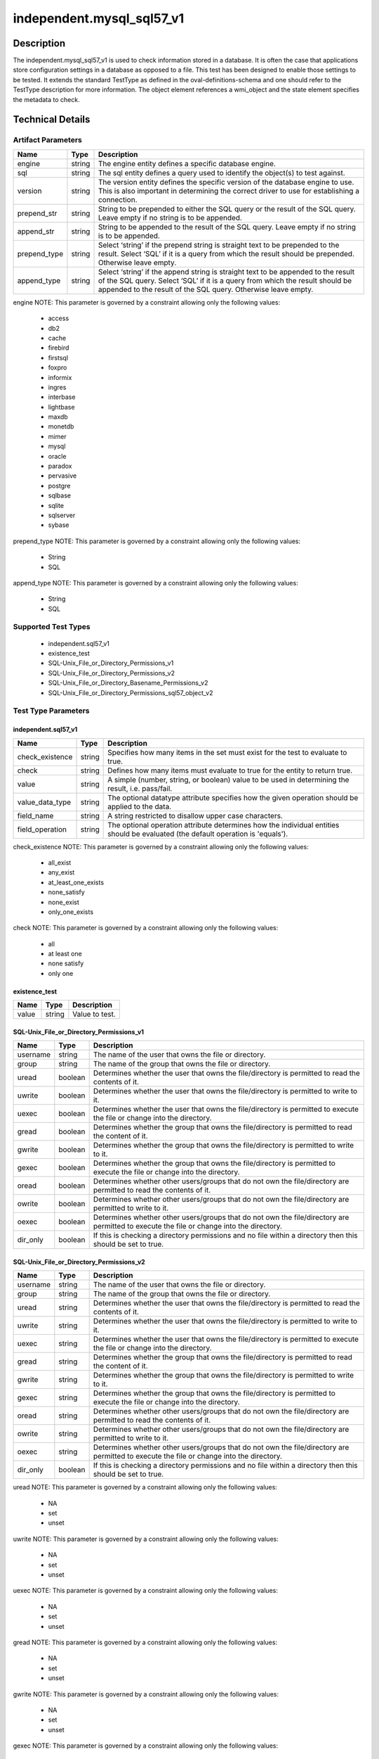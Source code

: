 independent.mysql_sql57_v1
==========================

Description
-----------

The independent.mysql_sql57_v1 is used to check information stored in a
database. It is often the case that applications store configuration
settings in a database as opposed to a file. This test has been designed
to enable those settings to be tested. It extends the standard TestType
as defined in the oval-definitions-schema and one should refer to the
TestType description for more information. The object element
references a wmi_object and the state element specifies the
metadata to check.

Technical Details
-----------------

Artifact Parameters
~~~~~~~~~~~~~~~~~~~

+-------------------------------------+-------------+------------------+
| Name                                | Type        | Description      |
+=====================================+=============+==================+
| engine                              | string      | The engine       |
|                                     |             | entity defines a |
|                                     |             | specific         |
|                                     |             | database engine. |
+-------------------------------------+-------------+------------------+
| sql                                 | string      | The sql entity   |
|                                     |             | defines a query  |
|                                     |             | used to identify |
|                                     |             | the object(s) to |
|                                     |             | test against.    |
+-------------------------------------+-------------+------------------+
| version                             | string      | The version      |
|                                     |             | entity defines   |
|                                     |             | the specific     |
|                                     |             | version of the   |
|                                     |             | database engine  |
|                                     |             | to use. This is  |
|                                     |             | also important   |
|                                     |             | in determining   |
|                                     |             | the correct      |
|                                     |             | driver to use    |
|                                     |             | for establishing |
|                                     |             | a connection.    |
+-------------------------------------+-------------+------------------+
| prepend_str                         | string      | String to be     |
|                                     |             | prepended to     |
|                                     |             | either the SQL   |
|                                     |             | query or the     |
|                                     |             | result of the    |
|                                     |             | SQL query. Leave |
|                                     |             | empty if no      |
|                                     |             | string is to be  |
|                                     |             | appended.        |
+-------------------------------------+-------------+------------------+
| append_str                          | string      | String to be     |
|                                     |             | appended to the  |
|                                     |             | result of the    |
|                                     |             | SQL query. Leave |
|                                     |             | empty if no      |
|                                     |             | string is to be  |
|                                     |             | appended.        |
+-------------------------------------+-------------+------------------+
| prepend_type                        | string      | Select ‘string’  |
|                                     |             | if the prepend   |
|                                     |             | string is        |
|                                     |             | straight text to |
|                                     |             | be prepended to  |
|                                     |             | the result.      |
|                                     |             | Select ‘SQL’ if  |
|                                     |             | it is a query    |
|                                     |             | from which the   |
|                                     |             | result should be |
|                                     |             | prepended.       |
|                                     |             | Otherwise leave  |
|                                     |             | empty.           |
+-------------------------------------+-------------+------------------+
| append_type                         | string      | Select ‘string’  |
|                                     |             | if the append    |
|                                     |             | string is        |
|                                     |             | straight text to |
|                                     |             | be appended to   |
|                                     |             | the result of    |
|                                     |             | the SQL query.   |
|                                     |             | Select ‘SQL’ if  |
|                                     |             | it is a query    |
|                                     |             | from which the   |
|                                     |             | result should be |
|                                     |             | appended to the  |
|                                     |             | result of the    |
|                                     |             | SQL query.       |
|                                     |             | Otherwise leave  |
|                                     |             | empty.           |
+-------------------------------------+-------------+------------------+

engine NOTE: This parameter is governed by a constraint allowing only
the following values: 
  - access 
  - db2 
  - cache 
  - firebird 
  - firstsql 
  - foxpro 
  - informix 
  - ingres 
  - interbase 
  - lightbase 
  - maxdb 
  - monetdb 
  - mimer 
  - mysql 
  - oracle 
  - paradox 
  - pervasive 
  - postgre 
  - sqlbase 
  - sqlite 
  - sqlserver 
  - sybase

prepend_type NOTE: This parameter is governed by a constraint allowing
only the following values:
  - String
  - SQL

append_type NOTE: This parameter is governed by a constraint allowing
only the following values:
  - String
  - SQL

Supported Test Types
~~~~~~~~~~~~~~~~~~~~

  - independent.sql57_v1
  - existence_test
  - SQL-Unix_File_or_Directory_Permissions_v1
  - SQL-Unix_File_or_Directory_Permissions_v2
  - SQL-Unix_File_or_Directory_Basename_Permissions_v2
  - SQL-Unix_File_or_Directory_Permissions_sql57_object_v2

Test Type Parameters
~~~~~~~~~~~~~~~~~~~~

independent.sql57_v1
^^^^^^^^^^^^^^^^^^^^

+-------------------------------------+-------------+------------------+
| Name                                | Type        | Description      |
+=====================================+=============+==================+
| check_existence                     | string      | Specifies how    |
|                                     |             | many items in    |
|                                     |             | the set must     |
|                                     |             | exist for the    |
|                                     |             | test to evaluate |
|                                     |             | to true.         |
+-------------------------------------+-------------+------------------+
| check                               | string      | Defines how many |
|                                     |             | items must       |
|                                     |             | evaluate to true |
|                                     |             | for the entity   |
|                                     |             | to return true.  |
+-------------------------------------+-------------+------------------+
| value                               | string      | A simple         |
|                                     |             | (number, string, |
|                                     |             | or boolean)      |
|                                     |             | value to be used |
|                                     |             | in determining   |
|                                     |             | the result, i.e. |
|                                     |             | pass/fail.       |
+-------------------------------------+-------------+------------------+
| value_data_type                     | string      | The optional     |
|                                     |             | datatype         |
|                                     |             | attribute        |
|                                     |             | specifies how    |
|                                     |             | the given        |
|                                     |             | operation should |
|                                     |             | be applied to    |
|                                     |             | the data.        |
+-------------------------------------+-------------+------------------+
| field_name                          | string      | A string         |
|                                     |             | restricted to    |
|                                     |             | disallow upper   |
|                                     |             | case characters. |
+-------------------------------------+-------------+------------------+
| field_operation                     | string      | The optional     |
|                                     |             | operation        |
|                                     |             | attribute        |
|                                     |             | determines how   |
|                                     |             | the individual   |
|                                     |             | entities should  |
|                                     |             | be evaluated     |
|                                     |             | (the default     |
|                                     |             | operation is     |
|                                     |             | 'equals').       |
+-------------------------------------+-------------+------------------+

check_existence NOTE: This parameter is governed by a constraint
allowing only the following values: 
  - all_exist 
  - any_exist 
  - at_least_one_exists 
  - none_satisfy 
  - none_exist 
  - only_one_exists

check NOTE: This parameter is governed by a constraint allowing only the
following values: 
  - all 
  - at least one 
  - none satisfy 
  - only one

existence_test
^^^^^^^^^^^^^^

===== ====== ==============
Name  Type   Description
===== ====== ==============
value string Value to test.
===== ====== ==============

SQL-Unix_File_or_Directory_Permissions_v1
^^^^^^^^^^^^^^^^^^^^^^^^^^^^^^^^^^^^^^^^^

+-------------------------------------+-------------+------------------+
| Name                                | Type        | Description      |
+=====================================+=============+==================+
| username                            | string      | The name of the  |
|                                     |             | user that owns   |
|                                     |             | the file or      |
|                                     |             | directory.       |
+-------------------------------------+-------------+------------------+
| group                               | string      | The name of the  |
|                                     |             | group that owns  |
|                                     |             | the file or      |
|                                     |             | directory.       |
+-------------------------------------+-------------+------------------+
| uread                               | boolean     | Determines       |
|                                     |             | whether the user |
|                                     |             | that owns the    |
|                                     |             | file/directory   |
|                                     |             | is permitted to  |
|                                     |             | read the         |
|                                     |             | contents of it.  |
+-------------------------------------+-------------+------------------+
| uwrite                              | boolean     | Determines       |
|                                     |             | whether the user |
|                                     |             | that owns the    |
|                                     |             | file/directory   |
|                                     |             | is permitted to  |
|                                     |             | write to it.     |
+-------------------------------------+-------------+------------------+
| uexec                               | boolean     | Determines       |
|                                     |             | whether the user |
|                                     |             | that owns the    |
|                                     |             | file/directory   |
|                                     |             | is permitted to  |
|                                     |             | execute the file |
|                                     |             | or change into   |
|                                     |             | the directory.   |
+-------------------------------------+-------------+------------------+
| gread                               | boolean     | Determines       |
|                                     |             | whether the      |
|                                     |             | group that owns  |
|                                     |             | the              |
|                                     |             | file/directory   |
|                                     |             | is permitted to  |
|                                     |             | read the content |
|                                     |             | of it.           |
+-------------------------------------+-------------+------------------+
| gwrite                              | boolean     | Determines       |
|                                     |             | whether the      |
|                                     |             | group that owns  |
|                                     |             | the              |
|                                     |             | file/directory   |
|                                     |             | is permitted to  |
|                                     |             | write to it.     |
+-------------------------------------+-------------+------------------+
| gexec                               | boolean     | Determines       |
|                                     |             | whether the      |
|                                     |             | group that owns  |
|                                     |             | the              |
|                                     |             | file/directory   |
|                                     |             | is permitted to  |
|                                     |             | execute the file |
|                                     |             | or change into   |
|                                     |             | the directory.   |
+-------------------------------------+-------------+------------------+
| oread                               | boolean     | Determines       |
|                                     |             | whether other    |
|                                     |             | users/groups     |
|                                     |             | that do not own  |
|                                     |             | the              |
|                                     |             | file/directory   |
|                                     |             | are permitted to |
|                                     |             | read the         |
|                                     |             | contents of it.  |
+-------------------------------------+-------------+------------------+
| owrite                              | boolean     | Determines       |
|                                     |             | whether other    |
|                                     |             | users/groups     |
|                                     |             | that do not own  |
|                                     |             | the              |
|                                     |             | file/directory   |
|                                     |             | are permitted to |
|                                     |             | write to it.     |
+-------------------------------------+-------------+------------------+
| oexec                               | boolean     | Determines       |
|                                     |             | whether other    |
|                                     |             | users/groups     |
|                                     |             | that do not own  |
|                                     |             | the              |
|                                     |             | file/directory   |
|                                     |             | are permitted to |
|                                     |             | execute the file |
|                                     |             | or change into   |
|                                     |             | the directory.   |
+-------------------------------------+-------------+------------------+
| dir_only                            | boolean     | If this is       |
|                                     |             | checking a       |
|                                     |             | directory        |
|                                     |             | permissions and  |
|                                     |             | no file within a |
|                                     |             | directory then   |
|                                     |             | this should be   |
|                                     |             | set to true.     |
+-------------------------------------+-------------+------------------+

SQL-Unix_File_or_Directory_Permissions_v2
^^^^^^^^^^^^^^^^^^^^^^^^^^^^^^^^^^^^^^^^^

+-------------------------------------+-------------+------------------+
| Name                                | Type        | Description      |
+=====================================+=============+==================+
| username                            | string      | The name of the  |
|                                     |             | user that owns   |
|                                     |             | the file or      |
|                                     |             | directory.       |
+-------------------------------------+-------------+------------------+
| group                               | string      | The name of the  |
|                                     |             | group that owns  |
|                                     |             | the file or      |
|                                     |             | directory.       |
+-------------------------------------+-------------+------------------+
| uread                               | string      | Determines       |
|                                     |             | whether the user |
|                                     |             | that owns the    |
|                                     |             | file/directory   |
|                                     |             | is permitted to  |
|                                     |             | read the         |
|                                     |             | contents of it.  |
+-------------------------------------+-------------+------------------+
| uwrite                              | string      | Determines       |
|                                     |             | whether the user |
|                                     |             | that owns the    |
|                                     |             | file/directory   |
|                                     |             | is permitted to  |
|                                     |             | write to it.     |
+-------------------------------------+-------------+------------------+
| uexec                               | string      | Determines       |
|                                     |             | whether the user |
|                                     |             | that owns the    |
|                                     |             | file/directory   |
|                                     |             | is permitted to  |
|                                     |             | execute the file |
|                                     |             | or change into   |
|                                     |             | the directory.   |
+-------------------------------------+-------------+------------------+
| gread                               | string      | Determines       |
|                                     |             | whether the      |
|                                     |             | group that owns  |
|                                     |             | the              |
|                                     |             | file/directory   |
|                                     |             | is permitted to  |
|                                     |             | read the content |
|                                     |             | of it.           |
+-------------------------------------+-------------+------------------+
| gwrite                              | string      | Determines       |
|                                     |             | whether the      |
|                                     |             | group that owns  |
|                                     |             | the              |
|                                     |             | file/directory   |
|                                     |             | is permitted to  |
|                                     |             | write to it.     |
+-------------------------------------+-------------+------------------+
| gexec                               | string      | Determines       |
|                                     |             | whether the      |
|                                     |             | group that owns  |
|                                     |             | the              |
|                                     |             | file/directory   |
|                                     |             | is permitted to  |
|                                     |             | execute the file |
|                                     |             | or change into   |
|                                     |             | the directory.   |
+-------------------------------------+-------------+------------------+
| oread                               | string      | Determines       |
|                                     |             | whether other    |
|                                     |             | users/groups     |
|                                     |             | that do not own  |
|                                     |             | the              |
|                                     |             | file/directory   |
|                                     |             | are permitted to |
|                                     |             | read the         |
|                                     |             | contents of it.  |
+-------------------------------------+-------------+------------------+
| owrite                              | string      | Determines       |
|                                     |             | whether other    |
|                                     |             | users/groups     |
|                                     |             | that do not own  |
|                                     |             | the              |
|                                     |             | file/directory   |
|                                     |             | are permitted to |
|                                     |             | write to it.     |
+-------------------------------------+-------------+------------------+
| oexec                               | string      | Determines       |
|                                     |             | whether other    |
|                                     |             | users/groups     |
|                                     |             | that do not own  |
|                                     |             | the              |
|                                     |             | file/directory   |
|                                     |             | are permitted to |
|                                     |             | execute the file |
|                                     |             | or change into   |
|                                     |             | the directory.   |
+-------------------------------------+-------------+------------------+
| dir_only                            | boolean     | If this is       |
|                                     |             | checking a       |
|                                     |             | directory        |
|                                     |             | permissions and  |
|                                     |             | no file within a |
|                                     |             | directory then   |
|                                     |             | this should be   |
|                                     |             | set to true.     |
+-------------------------------------+-------------+------------------+

uread NOTE: This parameter is governed by a constraint
allowing only the following values:
  - NA
  - set
  - unset

uwrite NOTE: This parameter is governed by a constraint
allowing only the following values:
  - NA
  - set
  - unset

uexec NOTE: This parameter is governed by a constraint
allowing only the following values:
  - NA
  - set
  - unset

gread NOTE: This parameter is governed by a constraint
allowing only the following values:
  - NA
  - set
  - unset

gwrite NOTE: This parameter is governed by a constraint
allowing only the following values:
  - NA
  - set
  - unset

gexec NOTE: This parameter is governed by a constraint
allowing only the following values:
  - NA
  - set
  - unset

oread NOTE: This parameter is governed by a constraint
allowing only the following values:
  - NA
  - set
  - unset

owrite NOTE: This parameter is governed by a constraint
allowing only the following values:
  - NA
  - set
  - unset

oexec NOTE: This parameter is governed by a constraint
allowing only the following values:
  - NA
  - set
  - unset

oexec NOTE: This parameter is governed by a constraint
allowing only the following values:
  - NA
  - set
  - unset

SQL-Unix_File_or_Directory_Basename_Permissions_v2
^^^^^^^^^^^^^^^^^^^^^^^^^^^^^^^^^^^^^^^^^^^^^^^^^^

+-------------------------------------+-------------+------------------+
| Name                                | Type        | Description      |
+=====================================+=============+==================+
| username                            | string      | The name of the  |
|                                     |             | user that owns   |
|                                     |             | the file or      |
|                                     |             | directory.       |
+-------------------------------------+-------------+------------------+
| group                               | string      | The name of the  |
|                                     |             | group that owns  |
|                                     |             | the file or      |
|                                     |             | directory.       |
+-------------------------------------+-------------+------------------+
| uread                               | string      | Determines       |
|                                     |             | whether the user |
|                                     |             | that owns the    |
|                                     |             | file/directory   |
|                                     |             | is permitted to  |
|                                     |             | read the         |
|                                     |             | contents of it.  |
+-------------------------------------+-------------+------------------+
| uwrite                              | string      | Determines       |
|                                     |             | whether the user |
|                                     |             | that owns the    |
|                                     |             | file/directory   |
|                                     |             | is permitted to  |
|                                     |             | write to it.     |
+-------------------------------------+-------------+------------------+
| uexec                               | string      | Determines       |
|                                     |             | whether the user |
|                                     |             | that owns the    |
|                                     |             | file/directory   |
|                                     |             | is permitted to  |
|                                     |             | execute the file |
|                                     |             | or change into   |
|                                     |             | the directory.   |
+-------------------------------------+-------------+------------------+
| gread                               | string      | Determines       |
|                                     |             | whether the      |
|                                     |             | group that owns  |
|                                     |             | the              |
|                                     |             | file/directory   |
|                                     |             | is permitted to  |
|                                     |             | read the content |
|                                     |             | of it.           |
+-------------------------------------+-------------+------------------+
| gwrite                              | string      | Determines       |
|                                     |             | whether the      |
|                                     |             | group that owns  |
|                                     |             | the              |
|                                     |             | file/directory   |
|                                     |             | is permitted to  |
|                                     |             | write to it.     |
+-------------------------------------+-------------+------------------+
| gexec                               | string      | Determines       |
|                                     |             | whether the      |
|                                     |             | group that owns  |
|                                     |             | the              |
|                                     |             | file/directory   |
|                                     |             | is permitted to  |
|                                     |             | execute the file |
|                                     |             | or change into   |
|                                     |             | the directory.   |
+-------------------------------------+-------------+------------------+
| oread                               | string      | Determines       |
|                                     |             | whether other    |
|                                     |             | users/groups     |
|                                     |             | that do not own  |
|                                     |             | the              |
|                                     |             | file/directory   |
|                                     |             | are permitted to |
|                                     |             | read the         |
|                                     |             | contents of it.  |
+-------------------------------------+-------------+------------------+
| owrite                              | string      | Determines       |
|                                     |             | whether other    |
|                                     |             | users/groups     |
|                                     |             | that do not own  |
|                                     |             | the              |
|                                     |             | file/directory   |
|                                     |             | are permitted to |
|                                     |             | write to it.     |
+-------------------------------------+-------------+------------------+
| oexec                               | string      | Determines       |
|                                     |             | whether other    |
|                                     |             | users/groups     |
|                                     |             | that do not own  |
|                                     |             | the              |
|                                     |             | file/directory   |
|                                     |             | are permitted to |
|                                     |             | execute the file |
|                                     |             | or change into   |
|                                     |             | the directory.   |
+-------------------------------------+-------------+------------------+
| dir_only                            | boolean     | If this is       |
|                                     |             | checking a       |
|                                     |             | directory        |
|                                     |             | permissions and  |
|                                     |             | no file within a |
|                                     |             | directory then   |
|                                     |             | this should be   |
|                                     |             | set to true.     |
+-------------------------------------+-------------+------------------+
| check_existence                     | string      | Defines how many |
|                                     |             | items should be  |
|                                     |             | collected        |
+-------------------------------------+-------------+------------------+
| check                               | string      | Defines how many |
|                                     |             | collected items  |
|                                     |             | must match the   |
|                                     |             | expected state   |
+-------------------------------------+-------------+------------------+

uread NOTE: This parameter is governed by a constraint
allowing only the following values:
  - NA
  - set
  - unset

uwrite NOTE: This parameter is governed by a constraint
allowing only the following values:
  - NA
  - set
  - unset

uexec NOTE: This parameter is governed by a constraint
allowing only the following values:
  - NA
  - set
  - unset

gread NOTE: This parameter is governed by a constraint
allowing only the following values:
  - NA
  - set
  - unset

gwrite NOTE: This parameter is governed by a constraint
allowing only the following values:
  - NA
  - set
  - unset

gexec NOTE: This parameter is governed by a constraint
allowing only the following values:
  - NA
  - set
  - unset

oread NOTE: This parameter is governed by a constraint
allowing only the following values:
  - NA
  - set
  - unset

owrite NOTE: This parameter is governed by a constraint
allowing only the following values:
  - NA
  - set
  - unset

oexec NOTE: This parameter is governed by a constraint
allowing only the following values:
  - NA
  - set
  - unset

oexec NOTE: This parameter is governed by a constraint
allowing only the following values:
  - NA
  - set
  - unset

check_existence NOTE: This parameter is governed by a constraint allowing only 
the following values: 
  - all_exist 
  - any_exist 
  - at_least_one_exists 
  - none_satisfy 
  - none_exist 
  - only_one_exists

check NOTE: This parameter is governed by a constraint allowing only the
following values: 
  - all 
  - at least one 
  - none satisfy 
  - only one

SQL-Unix_File_or_Directory_Permissions_sql57_object_v2
^^^^^^^^^^^^^^^^^^^^^^^^^^^^^^^^^^^^^^^^^^^^^^^^^^^^^^

+-------------------------------------+-------------+------------------+
| Name                                | Type        | Description      |
+=====================================+=============+==================+
| username                            | string      | The name of the  |
|                                     |             | user that owns   |
|                                     |             | the file or      |
|                                     |             | directory.       |
+-------------------------------------+-------------+------------------+
| group                               | string      | The name of the  |
|                                     |             | group that owns  |
|                                     |             | the file or      |
|                                     |             | directory.       |
+-------------------------------------+-------------+------------------+
| uread                               | string      | Determines       |
|                                     |             | whether the user |
|                                     |             | that owns the    |
|                                     |             | file/directory   |
|                                     |             | is permitted to  |
|                                     |             | read the         |
|                                     |             | contents of it.  |
+-------------------------------------+-------------+------------------+
| uwrite                              | string      | Determines       |
|                                     |             | whether the user |
|                                     |             | that owns the    |
|                                     |             | file/directory   |
|                                     |             | is permitted to  |
|                                     |             | write to it.     |
+-------------------------------------+-------------+------------------+
| uexec                               | string      | Determines       |
|                                     |             | whether the user |
|                                     |             | that owns the    |
|                                     |             | file/directory   |
|                                     |             | is permitted to  |
|                                     |             | execute the file |
|                                     |             | or change into   |
|                                     |             | the directory.   |
+-------------------------------------+-------------+------------------+
| gread                               | string      | Determines       |
|                                     |             | whether the      |
|                                     |             | group that owns  |
|                                     |             | the              |
|                                     |             | file/directory   |
|                                     |             | is permitted to  |
|                                     |             | read the content |
|                                     |             | of it.           |
+-------------------------------------+-------------+------------------+
| gwrite                              | string      | Determines       |
|                                     |             | whether the      |
|                                     |             | group that owns  |
|                                     |             | the              |
|                                     |             | file/directory   |
|                                     |             | is permitted to  |
|                                     |             | write to it.     |
+-------------------------------------+-------------+------------------+
| gexec                               | string      | Determines       |
|                                     |             | whether the      |
|                                     |             | group that owns  |
|                                     |             | the              |
|                                     |             | file/directory   |
|                                     |             | is permitted to  |
|                                     |             | execute the file |
|                                     |             | or change into   |
|                                     |             | the directory.   |
+-------------------------------------+-------------+------------------+
| oread                               | string      | Determines       |
|                                     |             | whether other    |
|                                     |             | users/groups     |
|                                     |             | that do not own  |
|                                     |             | the              |
|                                     |             | file/directory   |
|                                     |             | are permitted to |
|                                     |             | read the         |
|                                     |             | contents of it.  |
+-------------------------------------+-------------+------------------+
| owrite                              | string      | Determines       |
|                                     |             | whether other    |
|                                     |             | users/groups     |
|                                     |             | that do not own  |
|                                     |             | the              |
|                                     |             | file/directory   |
|                                     |             | are permitted to |
|                                     |             | write to it.     |
+-------------------------------------+-------------+------------------+
| oexec                               | string      | Determines       |
|                                     |             | whether other    |
|                                     |             | users/groups     |
|                                     |             | that do not own  |
|                                     |             | the              |
|                                     |             | file/directory   |
|                                     |             | are permitted to |
|                                     |             | execute the file |
|                                     |             | or change into   |
|                                     |             | the directory.   |
+-------------------------------------+-------------+------------------+
| dir_only                            | boolean     | If this is       |
|                                     |             | checking a       |
|                                     |             | directory        |
|                                     |             | permissions and  |
|                                     |             | no file within a |
|                                     |             | directory then   |
|                                     |             | this should be   |
|                                     |             | set to true.     |
+-------------------------------------+-------------+------------------+
| check_existence                     | string      | Defines how many |
|                                     |             | items should be  |
|                                     |             | collected        |
+-------------------------------------+-------------+------------------+
| check                               | string      | Defines how many |
|                                     |             | collected items  |
|                                     |             | must match the   |
|                                     |             | expected state   |
+-------------------------------------+-------------+------------------+

uread NOTE: This parameter is governed by a constraint
allowing only the following values: 
  - NA
  - set
  - unset

uwrite NOTE: This parameter is governed by a constraint
allowing only the following values:
  - NA
  - set
  - unset

uexec NOTE: This parameter is governed by a constraint
allowing only the following values:
  - NA
  - set
  - unset

gread NOTE: This parameter is governed by a constraint
allowing only the following values:
  - NA
  - set
  - unset

gwrite NOTE: This parameter is governed by a constraint
allowing only the following values:
  - NA
  - set
  - unset

gexec NOTE: This parameter is governed by a constraint
allowing only the following values:
  - NA
  - set
  - unset

oread NOTE: This parameter is governed by a constraint
allowing only the following values:
  - NA
  - set
  - unset

owrite NOTE: This parameter is governed by a constraint
allowing only the following values:
  - NA
  - set
  - unset

oexec NOTE: This parameter is governed by a constraint
allowing only the following values:
  - NA
  - set
  - unset

oexec NOTE: This parameter is governed by a constraint
allowing only the following values:
  - NA
  - set
  - unset

check_existence NOTE: This parameter is governed by a constraint allowing only 
the following values: 
  - all_exist 
  - any_exist 
  - at_least_one_exists 
  - none_satisfy 
  - none_exist 
  - only_one_exists

check NOTE: This parameter is governed by a constraint allowing only the
following values: 
  - all 
  - at least one 
  - none satisfy 
  - only one

Generated Content
~~~~~~~~~~~~~~~~~

independent.sql57_v1

XCCDF+AE
^^^^^^^^

This is what the AE check looks like, inside a Rule, in the XCCDF

::

  <xccdf:check system="https://benchmarks.cisecurity.org/ae/0.5">
    <xccdf:check-content>
      <ae:artifact_expression id="xccdf_org.cisecurity.benchmarks_ae_[SECTION-NUMBER]">
        <ae:artifact_oval_id>[ARTIFACT-OVAL-ID]</ae:artifact_oval_id>
        <ae:title>[RECOMMENDATION-TITLE]</ae:title>
        <ae:artifact type="[ARTIFACTTYPE-NAME]">
          <ae:parameters>
            <ae:parameter dt="string" name="engine">[engine.value]</ae:parameter>
            <ae:parameter dt="string" name="sql">[sql.value]</ae:parameter>
            <ae:parameter dt="string" name="version">[version.value]</ae:parameter>
            <ae:parameter dt="string" name="prepend_str"[prepend_str.value]</ae:parameter>
            <ae:parameter dt="string" name="append_str"[append_str.value]</ae:parameter>
            <ae:parameter dt="string" name="prepend_type"[prepend_type.value]</ae:parameter>
            <ae:parameter dt="string" name="append_type"[append_type.value]</ae:parameter>
          </ae:parameters>
        </ae:artifact>
        <ae:test type="[TESTTYPE-NAME]">
          <ae:parameters>
            <ae:parameter dt="string" name="check_existence">[check_existence.value]</ae:parameter>
            <ae:parameter dt="string" name="check">[check.value]</ae:parameter>
            <ae:parameter dt="string" name="value">[value.value]</ae:parameter>
            <ae:parameter dt="string" name="value_data_type">[value_data_type.value]</ae:parameter>
            <ae:parameter dt="string" name="field_name">[field_name.value]</ae:parameter>
            <ae:parameter dt="string" name="field_operation">[field_operation.value]</ae:parameter>
          </ae:parameters>
        </ae:test>
        <ae:profiles>
          <ae:profile idref="xccdf_org.cisecurity.benchmarks_profile_Level_1" />
        </ae:profiles>
      </ae:artifact_expression>
    </xccdf:check-content>
  </xccdf:check>

SCAP
^^^^

XCCDF
'''''

For ``independent.sql57_v1`` artifacts, the xccdf:check looks like this.

::

  <check system="http://oval.mitre.org/XMLSchema/oval-definitions-5">
    <check-export 
      export-name="oval:org.cisecurity.benchmarks.[PLATFORM]:var:[ARTIFACT-OVAL-ID]" 
      value-id="xccdf_org.cisecurity_value_[ARTIFACT-OVAL-ID]_var" />
    <check-export 
      export-name="oval:org.cisecurity.benchmarks:var:[ARTIFACT-OVAL-ID]" 
      value-id="xccdf_org.cisecurity_value_[ARTIFACT-OVAL-ID]_var " />
    <check-export 
      export-name="oval:org.cisecurity.benchmarks:var:[ARTIFACT-OVAL-ID]" 
      value-id="xccdf_org.cisecurity_value_[ARTIFACT-OVAL-ID]_var " />
    <check-content-ref 
      href="[BENCHMARK-TITLE]" 
      name="oval:org.cisecurity.benchmarks.[PLATFORM]:def:[ARTIFACT-OVAL-ID]" />
  </check>

OVAL
''''

Test

::

  <sql57_test 
    xmlns="http://oval.mitre.org/XMLSchema/oval-definitions-5#[PLATFORM-ID]" 
    check="[check.value]" 
    check_existence="[check_existence.value]" 
    comment="[RECOMMENDATION-TITLE]" 
    id="oval:org.cisecurity.benchmarks.[PLATFORM]:tst:[ARTIFACT-OVAL-ID]" 
    version="[version.value]">
    <object object_ref="oval:org.cisecurity.benchmarks.[PLATFORM]:obj:[ARTIFACT-OVAL-ID]" />
    <state state_ref="oval:org.cisecurity.benchmarks.[PLATFORM]:ste:[ARTIFACT-OVAL-ID]" />
  </sql57_test> 

Object

::

  <sql57_object 
    xmlns="http://oval.mitre.org/XMLSchema/oval-definitions-5#[PLATFORM-ID]" 
    comment="[RECOMMENDATION-TITLE]"       
    id="oval:org.cisecurity.benchmarks.[PLATFORM]:obj:[ARTIFACT-OVAL-ID]" 
    version="[version.value]">
    <engine>[engine.value]</engine>
    <version>[version.value]</version>
    <connection_string var_ref="oval:org.cisecurity.benchmarks:var:[ARTIFACT-OVAL-ID]" />
    <sql>[sql.value]</sql>
  </sql57_object>

State

::

  <sql57_state 
    xmlns="http://oval.mitre.org/XMLSchema/oval-definitions-5#[PLATFORM-ID]" 
    comment="[RECOMMENDATION-TITLE]"
    id="oval:org.cisecurity.benchmarks.[PLATFORM]:ste:[ARTIFACT-OVAL-ID]" 
    version="[version.value]">
    <result 
      datatype="[datatype.value]" 
      entity_check="[entity_check.value]">
      <field 
        xmlns="http://oval.mitre.org/XMLSchema/oval-definitions-5" 
        datatype="[datatype.value]" 
        name="[name.value]" 
        operation="[operation.value]" 
        var_ref="oval:org.cisecurity.benchmarks.[PLATFORM]:var:[ARTIFACT-OVAL-ID]" />
    </result>
  </sql57_state>

External Variable

::

  <external_variable 
    comment="[RECOMMENDATION-TITLE]"
    datatype="[datatype.value]"  
    id="oval:org.cisecurity.benchmarks.[PLATFORM]:var:[ARTIFACT-OVAL-ID]" 
    version="[version.value]" />

YAML
^^^^

::

  artifact-expression:
    artifact-unique-id: "[ARTIFACT-OVAL-ID]"
    artifact-title: "[RECOMMENDATION-TITLE]"
    artifact:
      type: "[ARTIFACTTYPE-NAME]"
      parameters:
      - parameter: 
          name: "engine"
          dt: "string"
          value: "[engine.value]"
      - parameter: 
          name: "sql"
          dt: "string"
          value: "[sql.value]"
      - parameter: 
          name: "version"
          dt: "string"
          value: "[version.value]"
      - parameter: 
          name: "prepend_str"
          dt: "string"
          value: "[prepend_str.value]"
      - parameter: 
          name: "append_str"
          dt: "string"
          value: "[append_str.value]"
      - parameter: 
          name: "prepend_type"
          dt: "string"
          value: "[prepend_type.value]"
      - parameter: 
          name: "append_type"
          dt: "string"
          value: "[append_type.value]"
  test:
      type: "[TESTTYPE-NAME]"
      parameters:   
      - parameter: 
          name: "check_existence"
          dt: "string"
          value: "[check_existence.value]"
      - parameter: 
          name: "check"
          dt: "string"
          value: "[check.value]"
      - parameter: 
          name: "value"
          dt: "string"
          value: "[value.value]"
      - parameter: 
          name: "value_data_type"
          dt: "string"
          value: "[value_data_type.value]"
      - parameter: 
          name: "field_name"
          dt: "string"
          value: "[field_name.value]"
      - parameter: 
          name: "field_operation"
          dt: "string"
          value: "[field_operation.value]"

JSON
^^^^

::

  {
    "artifact-expression": {
      "artifact-unique-id": "[ARTIFACT-OVAL-ID]",
      "artifact-title": "[RECOMMENDATION-TITLE]",
      "artifact": {
        "type": "[ARTIFACTTYPE-NAME]",
        "parameters": [
          {
            "parameter": {
              "name": "engine",
              "type": "string",
              "value": "[engine.value]"
            }
          },
          {
            "parameter": {
              "name": "sql",
              "type": "string",
              "value": "[sql.value]"
            }
          },
          {
            "parameter": {
              "name": "version",
              "type": "string",
              "value": "[version.value]"
            }
          },
          {
            "parameter": {
              "name": "prepend_str",
              "type": "string",
              "value": "[prepend_str.value]"
            }
          },
          {
            "parameter": {
              "name": "append_str",
              "type": "string",
              "value": "[append_str.value]"
            }
          },
          {
            "parameter": {
              "name": "prepend_type",
              "type": "string",
              "value": "[prepend_type.value]"
            }
          },
          {
            "parameter": {
              "name": "append_type",
              "type": "string",
              "value": "[append_type.value]"
            }
          }
        ]
      },
      "test": {
        "type": "[TESTTYPE-NAME]",
        "parameters": [
          {
            "parameter": {
              "name": "check_existence",
              "type": "string",
              "value": "[check_existence.value]"
            }
          },
          {
            "parameter": {
              "name": "check",
              "type": "string",
              "value": "[check.value]"
            }
          },
          {
            "parameter": {
              "name": "value",
              "type": "string",
              "value": "[value.value]"
            }
          },
          {
            "parameter": {
              "name": "value_data_type",
              "type": "string",
              "value": "[value_data_type.value]"
            }
          },
          {
            "parameter": {
              "name": "field_name",
              "type": "string",
              "value": "[field_name.value]"
            }
          },
          {
            "parameter": {
              "name": "field_operation",
              "type": "string",
              "value": "[field_operation.value]"
            }
          }
        ]
      }
    }
  }

Generated Content
~~~~~~~~~~~~~~~~~

existence_test

XCCDF+AE
^^^^^^^^

This is what the AE check looks like, inside a Rule, in the XCCDF

::

  <xccdf:check system="https://benchmarks.cisecurity.org/ae/0.5">
    <xccdf:check-content>
      <ae:artifact_expression id="xccdf_org.cisecurity.benchmarks_ae_[SECTION-NUMBER]">
        <ae:artifact_oval_id>[ARTIFACT-OVAL-ID]</ae:artifact_oval_id>
        <ae:title>[RECOMMENDATION-TITLE]</ae:title>
        <ae:artifact type="[ARTIFACTTYPE-NAME]">
          <ae:parameters>
            <ae:parameter dt="string" name="engine">[engine.value]</ae:parameter>
            <ae:parameter dt="string" name="sql">[sql.value]</ae:parameter>
            <ae:parameter dt="string" name="version">[version.value]</ae:parameter>
            <ae:parameter dt="string" name="prepend_str"[prepend_str.value]</ae:parameter>
            <ae:parameter dt="string" name="append_str"[append_str.value]</ae:parameter>
            <ae:parameter dt="string" name="prepend_type"[prepend_type.value]</ae:parameter>
            <ae:parameter dt="string" name="append_type"[append_type.value]</ae:parameter>
          </ae:parameters>
        </ae:artifact>
        <ae:test type="[TESTTYPE-NAME]">
          <ae:parameters>
            <ae:parameter dt="string" name="value">[value.value]</ae:parameter>
          </ae:parameters>
        </ae:test>
        <ae:profiles>
          <ae:profile idref="xccdf_org.cisecurity.benchmarks_profile_Level_1" />
        </ae:profiles>
      </ae:artifact_expression>
    </xccdf:check-content>
  </xccdf:check>

SCAP
^^^^

XCCDF
'''''

For ``existence_test`` artifacts, the xccdf:check looks like this.

::

  <check system="http://oval.mitre.org/XMLSchema/oval-definitions-5">
    <check-content-ref 
      href="[BENCHMARK-TITLE]" 
      name="oval:org.cisecurity.benchmarks.[PLATFORM]:def:[ARTIFACT-OVAL-ID]" />
  </check>

OVAL
''''

Test

::

  <sql57_test 
    xmlns="http://oval.mitre.org/XMLSchema/oval-definitions-5#[PLATFORM-ID]" 
    check="[check.value]" 
    check_existence="[check_existence.value]" 
    comment="[RECOMMENDATION-TITLE]" 
    id="oval:org.cisecurity.benchmarks.[PLATFORM]:tst:[ARTIFACT-OVAL-ID]" 
    version="[version.value]">
    <object object_ref="oval:org.cisecurity.benchmarks.[PLATFORM]:obj:[ARTIFACT-OVAL-ID]"/>
  </sql57_test> 

Object

::

  <sql57_object 
    xmlns="http://oval.mitre.org/XMLSchema/oval-definitions-5#[PLATFORM-ID]" 
    comment="[RECOMMENDATION-TITLE]" 
    id="oval:org.cisecurity.benchmarks.[PLATFORM]:obj:[ARTIFACT-OVAL-ID]" 
    version="[version.value]">
    <engine>[engine.value]</engine>
    <version>[version.value]</version>
    <connection_string var_ref="oval:org.cisecurity.benchmarks:var:[ARTIFACT-OVAL-ID]" />
    <sql>[sql.value]</sql>
  </sql57_object>

State

::

  N/A 

YAML
^^^^

::

  artifact-expression:
    artifact-unique-id: "[ARTIFACT-OVAL-ID]"
    artifact_title: "[RECOMMENDATION-TITLE]" 
    artifact:
      type: "[ARTIFACTTYPE-NAME]"
      parameters:
      - parameter:
          name: "engine"
          dt: "string"
          value: "[engine.value]"
      - parameter:
          name: "sql"
          dt: "string"
          value: "[sql.value]"
      - parameter:
          name: "version"
          dt: "string"
          value: "[version.value]"
      - parameter:
          name: "prepend_str"
          dt: "string"
          value: "[prepend_str.value]"
      - parameter:
          name: "append_str"
          dt: "string"
          value: "[append_str.value]"
      - parameter:
          name: "prepend_type"
          dt: "string"
          value: "[prepend_type.value]"
      - parameter:
          name: "append_type"
          dt: "string"
          value: "[append_type.value]"
    test:
      type: "[TESTTYPE-NAME]"
      parameters:
      - parameter:
          name: "value"
          dt: "string"
          value: "[value.value]"

JSON
^^^^

::

  {
    "artifact-expression": {
      "artifact-unique-id": "[ARTIFACT-OVAL-ID]",
      "artifact-title": "[RECOMMENDATION-TITLE]",
      "artifact": {
        "type": "[ARTIFACTTYPE-NAME]",
        "parameters": [
          {
            "parameter": {
              "name": "engine",
              "dt": "string",
              "value": "[engine.value]"
            }
          },
          {
            "parameter": {
              "name": "sql",
              "dt": "string",
              "value": "[sql.value]"
            }
          },
          {
            "parameter": {
              "name": "version",
              "dt": "string",
              "value": "[version.value]"
            }
          },
          {
            "parameter": {
              "name": "prepend_str",
              "dt": "string",
              "value": "[prepend_str.value]"
            }
          },
          {
            "parameter": {
              "name": "append_str",
              "dt": "string",
              "value": "[append_str.value]"
            }
          },
          {
            "parameter": {
              "name": "prepend_type",
              "dt": "string",
              "value": "[prepend_type.value]"
            }
          },
          {
            "parameter": {
              "name": "append_type",
              "dt": "string",
              "value": "[append_type.value]"
            }
          }
        ]
      },
      "test": {
        "type": "[TESTTYPE-NAME]",
        "parameters": [
          {
            "parameter": {
              "name": "value",
              "dt": "string",
              "value": "[value.value]"
            }
          }
        ]
      }
    }
  }

Generated Content
~~~~~~~~~~~~~~~~~

SQL-Unix_File_or_Directory_Permissions_v1

XCCDF+AE
^^^^^^^^

This is what the AE check looks like, inside a Rule, in the XCCDF

::

  <xccdf:check system="https://benchmarks.cisecurity.org/ae/0.5">
    <xccdf:check-content>
      <ae:artifact_expression id="xccdf_org.cisecurity.benchmarks_ae_[SECTION-NUMBER]">
        <ae:artifact_oval_id>[ARTIFACT-OVAL-ID]</ae:artifact_oval_id>
        <ae:title>[RECOMMENDATION-TITLE]</ae:title>
        <ae:artifact type="[ARTIFACTTYPE-NAME]">
          <ae:parameters>
            <ae:parameter dt="string" name="engine">[engine.value]</ae:parameter>
            <ae:parameter dt="string" name="sql">[sql.value]</ae:parameter>
            <ae:parameter dt="string" name="version">[version.value]</ae:parameter>
            <ae:parameter dt="string" name="prepend_str">[prepend_str.value]</ae:parameter>
            <ae:parameter dt="string" name="append_str">[append_str.value]</ae:parameter>
            <ae:parameter dt="string" name="prepend_type">[prepend_type.value]</ae:parameter>
            <ae:parameter dt="string" name="append_type">[append_type.value]</ae:parameter>
          </ae:parameters>
        </ae:artifact>
        <ae:test type="[TESTTYPE-NAME]">
          <ae:parameters>
            <ae:parameter dt="string" name="username">[username.value]</ae:parameter>
            <ae:parameter dt="string" name="group">[group.value]</ae:parameter>
            <ae:parameter dt="boolean" name="uread">[uread.value]</ae:parameter>
            <ae:parameter dt="boolean" name="uwrite">[uwrite.value]</ae:parameter>
            <ae:parameter dt="boolean" name="uexec">[uexec.value]</ae:parameter>
            <ae:parameter dt="boolean" name="gread">[gread.value]</ae:parameter>
            <ae:parameter dt="boolean" name="gwrite">[gwrite.value]</ae:parameter>
            <ae:parameter dt="boolean" name="gexec">[gexec.value]</ae:parameter>
            <ae:parameter dt="boolean" name="oread">[oread.value]</ae:parameter>
            <ae:parameter dt="boolean" name="owrite">[owrite.value]</ae:parameter>
            <ae:parameter dt="boolean" name="oexec">[oexec.value]</ae:parameter>
            <ae:parameter dt="boolean" name="dir_only">[dir_only.value]</ae:parameter>
          </ae:parameters>
        </ae:test>
        <ae:profiles>
          <ae:profile idref="xccdf_org.cisecurity.benchmarks_profile_Level_1"/>
          <ae:profile idref="xccdf_org.cisecurity.benchmarks_profile_Level_2"/>
        </ae:profiles>
      </ae:artifact_expression>
    </xccdf:check-content>
  </xccdf:check>
  
SCAP
^^^^

XCCDF
'''''

For ``SQL-Unix_File_or_Directory_Permissions_v1`` artifacts, the xccdf:check looks like this.

::

  <check system="http://oval.mitre.org/XMLSchema/oval-definitions-5">
    <check-export 
      export-name="oval:org.cisecurity.benchmarks:var:[ARTIFACT-OVAL-ID]" 
      value-id="xccdf_org.cisecurity_value_[ARTIFACT-OVAL-ID]_var " />
    <check-content-ref 
      href="[BENCHMARK-TITLE]" 
      name="oval:org.cisecurity.benchmarks.[PLATFORM]:def:[ARTIFACT-OVAL-ID]" />
  </check>

OVAL
''''

Test

::

  <file_test 
    xmlns="http://oval.mitre.org/XMLSchema/oval-definitions-5#[PLATFORM-ID]" 
    check="[check.value]" 
    check_existence="[check_existence.value]" 
    comment="[RECOMMENDATION-TITLE]" 
    id="oval:org.cisecurity.benchmarks.[PLATFORM]:tst:[ARTIFACT-OVAL-ID]" 
    version="[version.value]">
    <object object_ref="oval:org.cisecurity.benchmarks.[PLATFORM]:obj:[ARTIFACT-OVAL-ID]" />
    <state state_ref="oval:org.cisecurity.benchmarks.[PLATFORM]:ste:[ARTIFACT-OVAL-ID]"> />
  </file_test> 

Test

::

  <file_object 
    xmlns="http://oval.mitre.org/XMLSchema/oval-definitions-5#[PLATFORM-ID]" 
    comment="[RECOMMENDATION-TITLE]" 
    id="oval:org.cisecurity.benchmarks.[PLATFORM]:tst:[ARTIFACT-OVAL-ID]"
    version="[version.value]">
    <path 
      datatype="[datatype.value]" 
      operation="[operation.value]" 
      var_ref="oval:org.cisecurity.benchmarks.[PLATFORM]:var:[ARTIFACT-OVAL-ID]" />
    <filename xsi:nil="[xsi:nil.value]" />
  </file_object>

State

::

  <file_state 
    xmlns="http://oval.mitre.org/XMLSchema/oval-definitions-5#[PLATFORM-ID]" 
    comment="[RECOMMENDATION-TITLE]" 
    id="oval:org.cisecurity.benchmarks.[PLATFORM]:ste:[ARTIFACT-OVAL-ID]" 
    version="[version.value]">
    <group_id 
      datatype="[datatype.value]" 
      var_ref="oval:org.cisecurity.benchmarks:var:[ARTIFACT-OVAL-ID]" />
    <user_id 
      datatype="[datatype.value]" 
      var_ref="oval:org.cisecurity.benchmarks:var:[ARTIFACT-OVAL-ID]" />
    <uread datatype="boolean">[uread.value]</uread>
    <uwrite datatype="boolean">[uwrite.value]</uwrite>
    <uexec datatype="boolean">[uexec.value]</uexec>
    <gread datatype="boolean">[gread.value]</gread>
    <gwrite datatype="boolean">[gwrite.value]</gwrite>
    <gexec datatype="boolean">[gexec.value]</gexec>
    <oread datatype="boolean">[oread.value]</oread>
    <owrite datatype="boolean">[owrite.value]</owrite>
    <oexec datatype="boolean">[oexec.value]</oexec>
  </file_state>
  
Local Variable

::

  <local_variable 
    comment="[RECOMMENDATION-TITLE]" 
    datatype="[datatype.value]" 
    id="oval:org.cisecurity.benchmarks.[PLATFORM]:var:[ARTIFACT-OVAL-ID]" 
    version="[version.value]">
    <object_component 
      item_field="[item_field.value]" 
      object_ref="oval:org.cisecurity.benchmarks.[PLATFORM]:obj:[ARTIFACT-OVAL-ID]" 
      record_field="[record_field.value]" />
  </local_variable>

YAML
^^^^

::

  artifact-expression:
    artifact-unique-id: "[ARTIFACT-OVAL-ID]"
    artifact_title: "[RECOMMENDATION-TITLE]" 
    artifact:
      type: "[ARTIFACTTYPE-NAME]"
      parameters:
      - parameter:
          name: "engine"
          dt: "string"
          value: "[engine.value]"
      - parameter:
          name: "sql"
          dt: "string"
          value: "[sql.value]"
      - parameter:
          name: "version"
          dt: "string"
          value: "[version.value]"
      - parameter:
          name: "prepend_str"
          dt: "string"
          value: "[prepend_str.value]"
      - parameter:
          name: "append_str"
          dt: "string"
          value: "[append_str.value]"
      - parameter:
          name: "prepend_type"
          dt: "string"
          value: "[prepend_type.value]"
      - parameter:
          name: "append_type"
          dt: "string"
          value: "[append_type.value]"
    test:
      type: "[TESTTYPE-NAME]"
      parameters:
      - parameter:
          name: "username"
          dt: "string"
          value: "[username.value]"
      - parameter:
          name: "group"
          dt: "string"
          value: "[group.value]"
      - parameter:
          name: "uread"
          dt: "boolean"
          value: "[uread.value]"
      - parameter:
          name: "uwrite"
          dt: "boolean"
          value: "[uwrite.value]"
      - parameter:
          name: "uexec"
          dt: "boolean"
          value: "[uexec.value]"
      - parameter:
          name: "gread"
          dt: "boolean"
          value: "[gread.value]"
      - parameter:
          name: "gwrite"
          dt: "boolean"
          value: "[gwrite.value]"
      - parameter:
          name: "gexec"
          dt: "boolean"
          value: "[gexec.value]"
      - parameter:
          name: "oread"
          dt: "boolean"
          value: "[oread.value]"
      - parameter:
          name: "owrite"
          dt: "boolean"
          value: "[owrite.value]"
      - parameter:
          name: "oexec"
          dt: "boolean"
          value: "[oexec.value]"
      - parameter:
          name: "dir_only"
          dt: "boolean"
          value: "[dir_only.value]"

JSON
^^^^

::

  {
    "artifact-expression": {
      "artifact-unique-id": "[ARTIFACT-OVAL-ID]",
      "artifact-title": "[RECOMMENDATION-TITLE]",
      "artifact": {
        "type": "[ARTIFACTTYPE-NAME]",
        "parameters": [
          {
            "parameter": {
              "name": "engine",
              "dt": "string",
              "value": "[engine.value]"
            }
          },
          {
            "parameter": {
              "name": "sql",
              "dt": "string",
              "value": "[sql.value]"
            }
          },
          {
            "parameter": {
              "name": "version",
              "dt": "string",
              "value": "[version.value]"
            }
          },
          {
            "parameter": {
              "name": "prepend_str",
              "dt": "string",
              "value": "[prepend_str.value]"
            }
          },
          {
            "parameter": {
              "name": "append_str",
              "dt": "string",
              "value": "[append_str.value]"
            }
          },
          {
            "parameter": {
              "name": "prepend_type",
              "dt": "string",
              "value": "[prepend_type.value]"
            }
          },
          {
            "parameter": {
              "name": "append_type",
              "dt": "string",
              "value": "[append_type.value]"
            }
          }
        ]
      },
      "test": {
        "type": "[TESTTYPE-NAME]",
        "parameters": [
          {
            "parameter": {
              "name": "username",
              "dt": "string",
              "value": "[username.value]"
            }
          },
          {
            "parameter": {
              "name": "group",
              "dt": "string",
              "value": "[group.value]"
            }
          },
          {
            "parameter": {
              "name": "uread",
              "dt": "boolean",
              "value": "[uread.value]"
            }
          },
          {
            "parameter": {
              "name": "uwrite",
              "dt": "boolean",
              "value": "[uwrite.value]"
            }
          },
          {
            "parameter": {
              "name": "uexec",
              "dt": "boolean",
              "value": "[uexec.value]"
            }
          },
          {
            "parameter": {
              "name": "gread",
              "dt": "boolean",
              "value": "[gread.value]"
            }
          },
          {
            "parameter": {
              "name": "gwrite",
              "dt": "boolean",
              "value": "[gwrite.value]"
            }
          },
          {
            "parameter": {
              "name": "gexec",
              "dt": "boolean",
              "value": "[gexec.value]"
            }
          },
          {
            "parameter": {
              "name": "oread",
              "dt": "boolean",
              "value": "[oread.value]"
            }
          },
          {
            "parameter": {
              "name": "owrite",
              "dt": "boolean",
              "value": "[owrite.value]"
            }
          },
          {
            "parameter": {
              "name": "oexec",
              "dt": "boolean",
              "value": "[oexec.value]"
            }
          },
          {
            "parameter": {
              "name": "dir_only",
              "dt": "boolean",
              "value": "[dir_only.value]"
            }
          }
        ]
      }
    }
  }

Generated Content
~~~~~~~~~~~~~~~~~

SQL-Unix_File_or_Directory_Permissions_v2

XCCDF+AE
^^^^^^^^

This is what the AE check looks like, inside a Rule, in the XCCDF

::

  <xccdf:check system="https://benchmarks.cisecurity.org/ae/0.5">
    <xccdf:check-content>
      <ae:artifact_expression id="xccdf_org.cisecurity.benchmarks_ae_[SECTION-NUMBER]">
        <ae:artifact_oval_id>[ARTIFACT-OVAL-ID]</ae:artifact_oval_id>
        <ae:title>[RECOMMENDATION-TITLE]</ae:title>
        <ae:artifact type="[ARTIFACTTYPE-NAME]">
          <ae:parameters>
            <ae:parameter dt="string" name="engine">[engine.value]</ae:parameter>
            <ae:parameter dt="string" name="sql">[sql.value]</ae:parameter>
            <ae:parameter dt="string" name="version">[version.value]</ae:parameter>
            <ae:parameter dt="string" name="prepend_str">[prepend_str.value]</ae:parameter>
            <ae:parameter dt="string" name="append_str">[append_str.value]</ae:parameter>
            <ae:parameter dt="string" name="prepend_type">[prepend_type.value]</ae:parameter>
            <ae:parameter dt="string" name="append_type">[append_type.value]</ae:parameter>
          </ae:parameters>
        </ae:artifact>
        <ae:test type="[TESTTYPE-NAME]">
          <ae:parameters>
            <ae:parameter dt="string" name="username">[username.value]</ae:parameter>
            <ae:parameter dt="string" name="group">[group.value]</ae:parameter>
            <ae:parameter dt="string" name="uread">[uread.value]</ae:parameter>
            <ae:parameter dt="string" name="uwrite">[uwrite.value]</ae:parameter>
            <ae:parameter dt="string" name="uexec">[uexec.value]</ae:parameter>
            <ae:parameter dt="string" name="gread">[gread.value]</ae:parameter>
            <ae:parameter dt="string" name="gwrite">[gwrite.value]</ae:parameter>
            <ae:parameter dt="string" name="gexec">[gexec.value]</ae:parameter>
            <ae:parameter dt="string" name="oread">[oread.value]</ae:parameter>
            <ae:parameter dt="string" name="owrite">[owrite.value]</ae:parameter>
            <ae:parameter dt="string" name="oexec">[oexec.value]</ae:parameter>
            <ae:parameter dt="boolean" name="dir_only">[dir_only.value]</ae:parameter>
          </ae:parameters>
        </ae:test>
        <ae:profiles>
          <ae:profile idref="xccdf_org.cisecurity.benchmarks_profile_Level_1"/>
          <ae:profile idref="xccdf_org.cisecurity.benchmarks_profile_Level_2"/>
        </ae:profiles>
      </ae:artifact_expression>
    </xccdf:check-content>
  </xccdf:check> 

SCAP
^^^^

XCCDF
'''''

For ``SQL-Unix_File_or_Directory_Permissions_v2`` artifacts, the xccdf:check looks like this.

::

  <check system="http://oval.mitre.org/XMLSchema/oval-definitions-5">
    <check-export 
      export-name="oval:org.cisecurity.benchmarks:var:[ARTIFACT-OVAL-ID]" 
      value-id="xccdf_org.cisecurity_value_[ARTIFACT-OVAL-ID]_var " />
    <check-content-ref 
      href="[BENCHMARK-TITLE]" 
      name="oval:org.cisecurity.benchmarks.[PLATFORM]:def:[ARTIFACT-OVAL-ID]" />
  </check>

OVAL
''''

Test

::

  <file_test
    xmlns="http://oval.mitre.org/XMLSchema/oval-definitions-5#[PLATFORM-ID]" 
    check="[check.value]" 
    check_existence="[check_existence.value]" 
    comment="[RECOMMENDATION-TITLE]" 
    id="oval:org.cisecurity.benchmarks.[PLATFORM]:tst:[ARTIFACT-OVAL-ID]" 
    version="[version.value]">  
    <object object_ref="oval:org.cisecurity.benchmarks.[PLATFORM]:obj:[ARTIFACT-OVAL-ID]" />
    <state state_ref="oval:org.cisecurity.benchmarks.[PLATFORM]:ste:[ARTIFACT-OVAL-ID]" />
  </file_test>  

Object

::

  <file_object 
    xmlns="http://oval.mitre.org/XMLSchema/oval-definitions-5#[PLATFORM-ID]" 
    comment="[RECOMMENDATION-TITLE]" 
    id="oval:org.cisecurity.benchmarks.[PLATFORM]:tst:[ARTIFACT-OVAL-ID]" 
    version="[version.value]">  
    <path 
      datatype="[datatype.value]" 
      operation="[operation.value]" 
      var_ref="oval:org.cisecurity.benchmarks.[PLATFORM]:var:[ARTIFACT-OVAL-ID]"  />
    <filename 
      datatype="[datatype.value]" 
      operation="[operation.value]" 
      var_ref="oval:org.cisecurity.benchmarks.[PLATFORM]:var:[ARTIFACT-OVAL-ID]" />
  </file_object>

State

::

  <file_state 
    xmlns="http://oval.mitre.org/XMLSchema/oval-definitions-5#[PLATFORM-ID]" 
    comment="[RECOMMENDATION-TITLE]" 
    id="oval:org.cisecurity.benchmarks.[PLATFORM]:tst:[ARTIFACT-OVAL-ID]" 
    version="[version.value]">  
    <group_id 
      datatype="[datatype.value]" 
      var_ref="oval:org.cisecurity.benchmarks:var:[ARTIFACT-OVAL-ID]" />
    <user_id 
      datatype="[datatype.value]" 
      var_ref="oval:org.cisecurity.benchmarks:var:[ARTIFACT-OVAL-ID]" />
    <uread datatype="boolean">[uread.value]</uread>
    <uwrite datatype="boolean">[uread.value]</uwrite>
    <uexec datatype="boolean">[uread.value]</uexec>
    <gread datatype="boolean">[uread.value]</gread>
    <gwrite datatype="boolean">[uread.value]</gwrite>
    <gexec datatype="boolean">[uread.value]</gexec>
    <oread datatype="boolean">[uread.value]</oread>
    <owrite datatype="boolean">[uread.value]</owrite>
    <oexec datatype="boolean">[uread.value]</oexec>
  </file_state>

Local Variable

::

  <local_variable 
    comment="[RECOMMENDATION-TITLE]" 
    datatype="[datatype.value]" 
    id="oval:org.cisecurity.benchmarks.[PLATFORM]:tst:[ARTIFACT-OVAL-ID]" 
    version="[version.value]"> 
    <object_component 
      item_field="[item_field.value]" 
      object_ref="oval:org.cisecurity.benchmarks.[PLATFORM]:obj:[ARTIFACT-OVAL-ID]"
      record_field="[record_field.value]" />
  </local_variable>

YAML
^^^^

::

  artifact-expression:
    artifact-unique-id: "[ARTIFACT-OVAL-ID]"
    artifact_title: "[RECOMMENDATION-TITLE]" 
    artifact:
      type: "[ARTIFACTTYPE-NAME]"
      parameters:
      - parameter:
          name: "engine"
          dt: "string"
          value: "[engine.value]"
      - parameter:
          name: "sql"
          dt: "string"
          value: "[sql.value]"
      - parameter:
          name: "version"
          dt: "string"
          value: "[version.value]"
      - parameter:
          name: "prepend_str"
          dt: "string"
          value: "[prepend_str.value]"
      - parameter:
          name: "append_str"
          dt: "string"
          value: "[append_str.value]"
      - parameter:
          name: "prepend_type"
          dt: "string"
          value: "[prepend_type.value]"
      - parameter:
          name: "append_type"
          dt: "string"
          value: "[append_type.value]"
    test:
      type: "[TESTTYPE-NAME]"
      parameters:
      - parameter:
          name: "username"
          dt: "string"
          value: "[username.value]"
      - parameter:
          name: "group"
          dt: "string"
          value: "[group.value]"
      - parameter:
          name: "uread"
          dt: "string"
          value: "[uread.value]"
      - parameter:
          name: "uwrite"
          dt: "string"
          value: "[uwrite.value]"
      - parameter:
          name: "uexec"
          dt: "string"
          value: "[uexec.value]"
      - parameter:
          name: "gread"
          dt: "string"
          value: "[gread.value]"
      - parameter:
          name: "gwrite"
          dt: "string"
          value: "[gwrite.value]"
      - parameter:
          name: "gexec"
          dt: "string"
          value: "[gexec.value]"
      - parameter:
          name: "oread"
          dt: "string"
          value: "[oread.value]"
      - parameter:
          name: "owrite"
          dt: "string"
          value: "[owrite.value]"
      - parameter:
          name: "oexec"
          dt: "string"
          value: "[oexec.value]"
      - parameter:
          name: "dir_only"
          dt: "boolean"
          value: "[dir_only.value]"  

JSON
^^^^

::

  {
    "artifact-expression": {
      "artifact-unique-id": "[ARTIFACT-OVAL-ID]",
      "artifact-title": "[RECOMMENDATION-TITLE]",
      "artifact": {
        "type": "[ARTIFACTTYPE-NAME]",
        "parameters": [
          {
            "parameter": {
              "name": "engine",
              "dt": "string",
              "value": "[engine.value]"
            }
          },
          {
            "parameter": {
              "name": "sql",
              "dt": "string",
              "value": "[sql.value]"
            }
          },
          {
            "parameter": {
              "name": "version",
              "dt": "string",
              "value": "[version.value]"
            }
          },
          {
            "parameter": {
              "name": "prepend_str",
              "dt": "string",
              "value": "[prepend_str.value]"
            }
          },
          {
            "parameter": {
              "name": "append_str",
              "dt": "string",
              "value": "[append_str.value]"
            }
          },
          {
            "parameter": {
              "name": "prepend_type",
              "dt": "string",
              "value": "[prepend_type.value]"
            }
          },
          {
            "parameter": {
              "name": "append_type",
              "dt": "string",
              "value": "[append_type.value]"
            }
          }
        ]
      },
      "test": {
        "type": "[TESTTYPE-NAME]",
        "parameters": [
          {
            "parameter": {
              "name": "username",
              "dt": "string",
              "value": "[username.value]"
            }
          },
          {
            "parameter": {
              "name": "group",
              "dt": "string",
              "value": "[group.value]"
            }
          },
          {
            "parameter": {
              "name": "uread",
              "dt": "string",
              "value": "[uread.value]"
            }
          },
          {
            "parameter": {
              "name": "uwrite",
              "dt": "string",
              "value": "[uwrite.value]"
            }
          },
          {
            "parameter": {
              "name": "uexec",
              "dt": "string",
              "value": "[uexec.value]"
            }
          },
          {
            "parameter": {
              "name": "gread",
              "dt": "string",
              "value": "[gread.value]"
            }
          },
          {
            "parameter": {
              "name": "gwrite",
              "dt": "string",
              "value": "[gwrite.value]"
            }
          },
          {
            "parameter": {
              "name": "gexec",
              "dt": "string",
              "value": "[gexec.value]"
            }
          },
          {
            "parameter": {
              "name": "oread",
              "dt": "string",
              "value": "[oread.value]"
            }
          },
          {
            "parameter": {
              "name": "owrite",
              "dt": "string",
              "value": "[owrite.value]"
            }
          },
          {
            "parameter": {
              "name": "oexec",
              "dt": "string",
              "value": "[oexec.value]"
            }
          },
          {
            "parameter": {
              "name": "dir_only",
              "dt": "boolean",
              "value": "[dir_only.value]"
            }
          }
        ]
      }
    }
  }           
     
Generated Content
~~~~~~~~~~~~~~~~~

SQL-Unix_File_or_Directory_Basename_Permissions_v2
SQL-Unix_File_or_Directory_Permissions_sql57_object_v2

XCCDF+AE
^^^^^^^^

This is what the AE check looks like, inside a Rule, in the XCCDF

::

  <xccdf:check system="https://benchmarks.cisecurity.org/ae/0.5">
    <xccdf:check-content>
      <ae:artifact_expression id="xccdf_org.cisecurity.benchmarks_ae_[SECTION-NUMBER]">
        <ae:artifact_oval_id>[ARTIFACT-OVAL-ID]</ae:artifact_oval_id>
        <ae:title>[RECOMMENDATION-TITLE]</ae:title>
        <ae:artifact type="[ARTIFACTTYPE-NAME]">
          <ae:parameters>
            <ae:parameter dt="string" name="engine">[engine.value]</ae:parameter>
            <ae:parameter dt="string" name="sql">[sql.value]</ae:parameter>
            <ae:parameter dt="string" name="version">[version.value]</ae:parameter>
            <ae:parameter dt="string" name="prepend_str">[prepend_str.value]</ae:parameter>
            <ae:parameter dt="string" name="append_str">[append_str.value]</ae:parameter>
            <ae:parameter dt="string" name="prepend_type">[prepend_type.value]</ae:parameter>
            <ae:parameter dt="string" name="append_type">[append_type.value]</ae:parameter>
          </ae:parameters>
        </ae:artifact>
        <ae:test type="[TESTTYPE-NAME]">
          <ae:parameters>
            <ae:parameter dt="string" name="username">[username.value]</ae:parameter>
            <ae:parameter dt="string" name="group">[group.value]</ae:parameter>
            <ae:parameter dt="string" name="uread">[uread.value]</ae:parameter>
            <ae:parameter dt="string" name="uwrite">[uwrite.value]</ae:parameter>
            <ae:parameter dt="string" name="uexec">[uexec.value]</ae:parameter>
            <ae:parameter dt="string" name="gread">[gread.value]</ae:parameter>
            <ae:parameter dt="string" name="gwrite">[gwrite.value]</ae:parameter>
            <ae:parameter dt="string" name="gexec">[gexec.value]</ae:parameter>
            <ae:parameter dt="string" name="oread">[oread.value]</ae:parameter>
            <ae:parameter dt="string" name="owrite">[owrite.value]</ae:parameter>
            <ae:parameter dt="string" name="oexec">[oexec.value]</ae:parameter>
            <ae:parameter dt="boolean" name="dir_only">[dir_only.value]</ae:parameter>
            <ae:parameter dt="string" name="check_existence">[check_existence.value]</ae:parameter>
            <ae:parameter dt="string" name="check">[check.value]</ae:parameter>
          </ae:parameters>
        </ae:test>
        <ae:profiles>
          <ae:profile idref="xccdf_org.cisecurity.benchmarks_profile_Level_1" />
        </ae:profiles>
      </ae:artifact_expression>
    </xccdf:check-content>
  </xccdf:check> 

SCAP
^^^^

XCCDF
'''''

For ``SQL-Unix_File_or_Directory_Basename_Permissions_v2`` or ``SQL-Unix_File_or_Directory_Permissions_sql57_object_v2`` artifacts, the xccdf:check looks like this.

::

  <check system="http://oval.mitre.org/XMLSchema/oval-definitions-5">
    <check-export 
      export-name="oval:org.cisecurity.benchmarks:var:[ARTIFACT-OVAL-ID]" 
      value-id="xccdf_org.cisecurity_value_[ARTIFACT-OVAL-ID]_var " />
    <check-content-ref 
      href="[BENCHMARK-TITLE]" 
      name="oval:org.cisecurity.benchmarks.[PLATFORM]:def:[ARTIFACT-OVAL-ID]" />
  </check>

OVAL
''''

Test

::

  <file_test
    xmlns="http://oval.mitre.org/XMLSchema/oval-definitions-5#[PLATFORM-ID]" 
    check="[check.value]" 
    check_existence="[check_existence.value]" 
    comment="[RECOMMENDATION-TITLE]" 
    id="oval:org.cisecurity.benchmarks.[PLATFORM]:tst:[ARTIFACT-OVAL-ID]" 
    version="[version.value]">  
    <object object_ref="oval:org.cisecurity.benchmarks.[PLATFORM]:obj:[ARTIFACT-OVAL-ID]" />
    <state state_ref="oval:org.cisecurity.benchmarks.[PLATFORM]:ste:[ARTIFACT-OVAL-ID]" />
  </file_test>  

Object

::

  <file_object 
    xmlns="http://oval.mitre.org/XMLSchema/oval-definitions-5#[PLATFORM-ID]" 
    comment="[RECOMMENDATION-TITLE]" 
    id="oval:org.cisecurity.benchmarks.[PLATFORM]:tst:[ARTIFACT-OVAL-ID]" 
    version="[version.value]">  
    <path 
      datatype="[datatype.value]" 
      operation="[operation.value]" 
      var_ref="oval:org.cisecurity.benchmarks.[PLATFORM]:var:[ARTIFACT-OVAL-ID]"  />
    <filename 
      datatype="[datatype.value]" 
      operation="[operation.value]" 
      var_ref="oval:org.cisecurity.benchmarks.[PLATFORM]:var:[ARTIFACT-OVAL-ID]" />
  </file_object>

State

::

  <file_state 
    xmlns="http://oval.mitre.org/XMLSchema/oval-definitions-5#[PLATFORM-ID]" 
    comment="[RECOMMENDATION-TITLE]" 
    id="oval:org.cisecurity.benchmarks.[PLATFORM]:ste:[ARTIFACT-OVAL-ID]" 
    version="[version.value]">
    <group_id 
      datatype="[datatype.value]" 
      var_ref="oval:org.cisecurity.benchmarks:var:[ARTIFACT-OVAL-ID]" />
    <user_id 
      datatype="[datatype.value]" 
      var_ref="oval:org.cisecurity.benchmarks:var:[ARTIFACT-OVAL-ID]" />
    <uread datatype="boolean">[uread.value]</uread>
    <uwrite datatype="boolean">[uwrite.value]</uwrite>
    <uexec datatype="boolean">[uexec.value]</uexec>
    <gread datatype="boolean">[gread.value]</gread>
    <gwrite datatype="boolean">[gwrite.value]</gwrite>
    <gexec datatype="boolean">[gexec.value]</gexec>
    <oread datatype="boolean">[oread.value]</oread>
    <owrite datatype="boolean">[owrite.value]</owrite>
    <oexec datatype="boolean">[oexec.value]</oexec>
  </file_state>

Local Variable

::

  <local_variable 
    comment="[RECOMMENDATION-TITLE]" 
    datatype="[datatype.value]" 
    id="oval:org.cisecurity.benchmarks.[PLATFORM]:tst:[ARTIFACT-OVAL-ID]" 
    version="[version.value]"> 
    <object_component 
      item_field="[item_field.value]" 
      object_ref="oval:org.cisecurity.benchmarks.[PLATFORM]:obj:[ARTIFACT-OVAL-ID]"
      record_field="[record_field.value]" />
  </local_variable>

YAML
^^^^

::

  - artifact-expression:
    artifact-unique-id: "[ARTIFACT-OVAL-ID]"
    artifact_title: "[RECOMMENDATION-TITLE]" 
    artifact:
      type: "[ARTIFACTTYPE-NAME]"
      parameters:
      - parameter:
          name: "engine"
          dt: "string"
          value: "[engine.value]"
      - parameter:
          name: "sql"
          dt: "string"
          value: "[sql.value]"
      - parameter:
          name: "version"
          dt: "string"
          value: "[version.value]"
      - parameter:
          name: "prepend_str"
          dt: "string"
          value: "[prepend_str.value]"
      - parameter:
          name: "append_str"
          dt: "string"
          value: "[append_str.value]"
      - parameter:
          name: "prepend_type"
          dt: "string"
          value: "[prepend_type.value]"
      - parameter:
          name: "append_type"
          dt: "string"
          value: "[append_type.value]"
    test:
      type: "[TESTTYPE-NAME]"
      parameters:
      - parameter:
          name: "username"
          dt: "string"
          value: "[username.value]"
      - parameter:
          name: "group"
          dt: "string"
          value: "[group.value]"
      - parameter:
          name: "uread"
          dt: "string"
          value: "[uread.value]"
      - parameter:
          name: "uwrite"
          dt: "string"
          value: "[uwrite.value]"
      - parameter:
          name: "uexec"
          dt: "string"
          value: "[uexec.value]"
      - parameter:
          name: "gread"
          dt: "string"
          value: "[gread.value]"
      - parameter:
          name: "gwrite"
          dt: "string"
          value: "[gwrite.value]"
      - parameter:
          name: "gexec"
          dt: "string"
          value: "[gexec.value]"
      - parameter:
          name: "oread"
          dt: "string"
          value: "[oread.value]"
      - parameter:
          name: "owrite"
          dt: "string"
          value: "[owrite.value]"
      - parameter:
          name: "oexec"
          dt: "string"
          value: "[oexec.value]"
      - parameter:
          name: "dir_only"
          dt: "boolean"
          value: "[dir_only.value]"
      - parameter:
          name: "check_existence"
          dt: "string"
          value: "[check_existence.value]"
      - parameter:
          name: "check"
          dt: "string"
          value: "[check.value]"     

JSON
^^^^

::

  {
    "artifact-expression": {
      "artifact-unique-id": "[ARTIFACT-OVAL-ID]",
      "artifact-title": "[RECOMMENDATION-TITLE]",
      "artifact": {
        "type": "[ARTIFACTTYPE-NAME]",
        "parameters": [
          {
            "parameter": {
              "name": "engine",
              "dt": "string",
              "value": "[engine.value]"
            }
          },
          {
            "parameter": {
              "name": "sql",
              "dt": "string",
              "value": "[sql.value]"
            }
          },
          {
            "parameter": {
              "name": "version",
              "dt": "string",
              "value": "[version.value]"
            }
          },
          {
            "parameter": {
              "name": "prepend_str",
              "dt": "string",
              "value": "[prepend_str.value]"
            }
          },
          {
            "parameter": {
              "name": "append_str",
              "dt": "string",
              "value": "[append_str.value]"
            }
          },
          {
            "parameter": {
              "name": "prepend_type",
              "dt": "string",
              "value": "[prepend_type.value]"
            }
          },
          {
            "parameter": {
              "name": "append_type",
              "dt": "string",
              "value": "[append_type.value]"
            }
          }
        ]
      },
      "test": {
        "type": "[TESTTYPE-NAME]",
        "parameters": [
          {
            "parameter": {
              "name": "username",
              "dt": "string",
              "value": "[username.value]"
            }
          },
          {
            "parameter": {
              "name": "group",
              "dt": "string",
              "value": "[group.value]"
            }
          },
          {
            "parameter": {
              "name": "uread",
              "dt": "string",
              "value": "[uread.value]"
            }
          },
          {
            "parameter": {
              "name": "uwrite",
              "dt": "string",
              "value": "[uwrite.value]"
            }
          },
          {
            "parameter": {
              "name": "uexec",
              "dt": "string",
              "value": "[uexec.value]"
            }
          },
          {
            "parameter": {
              "name": "gread",
              "dt": "string",
              "value": "[gread.value]"
            }
          },
          {
            "parameter": {
              "name": "gwrite",
              "dt": "string",
              "value": "[gwrite.value]"
            }
          },
          {
            "parameter": {
              "name": "gexec",
              "dt": "string",
              "value": "[gexec.value]"
            }
          },
          {
            "parameter": {
              "name": "oread",
              "dt": "string",
              "value": "[oread.value]"
            }
          },
          {
            "parameter": {
              "name": "owrite",
              "dt": "string",
              "value": "[owrite.value]"
            }
          },
          {
            "parameter": {
              "name": "oexec",
              "dt": "string",
              "value": "[oexec.value]"
            }
          },
          {
            "parameter": {
              "name": "dir_only",
              "dt": "boolean",
              "value": "[dir_only.value]"
            }
          },
          {
              "parameter": {
                  "name": "check_existence",
                  "dt": "string",
                  "value": "[check_existence.value]"
              }
          },
          {
              "parameter": {
                  "name": "check",
                  "dt": "string",
                  "value": "[check.value]"
              }
          }
        ]
      }
    }
  }           
    